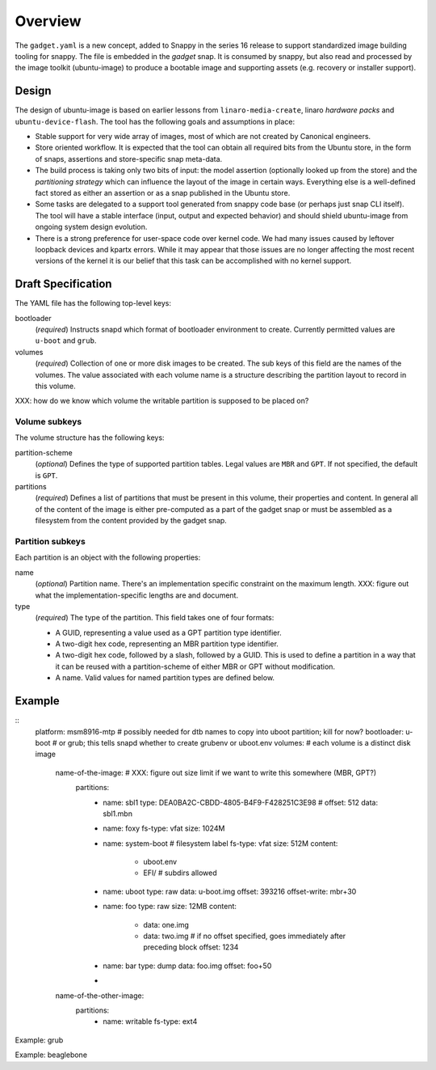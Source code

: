 ==========
 Overview
==========

The ``gadget.yaml`` is a new concept, added to Snappy in the series 16 release
to support standardized image building tooling for snappy.  The file is
embedded in the *gadget* snap. It is consumed by snappy, but also read and
processed by the image toolkit (ubuntu-image) to produce a bootable image and
supporting assets (e.g. recovery or installer support).

Design
======

The design of ubuntu-image is based on earlier lessons from
``linaro-media-create``, linaro *hardware packs* and
``ubuntu-device-flash``. The tool has the following goals and assumptions in
place:

- Stable support for very wide array of images, most of which are not created
  by Canonical engineers.
- Store oriented workflow. It is expected that the tool can obtain all required
  bits from the Ubuntu store, in the form of snaps, assertions and
  store-specific snap meta-data.
- The build process is taking only two bits of input: the model assertion
  (optionally looked up from the store) and the *partitioning strategy* which
  can influence the layout of the image in certain ways. Everything else is a
  well-defined fact stored as either an assertion or as a snap published in the
  Ubuntu store.
- Some tasks are delegated to a support tool generated from snappy code base
  (or perhaps just snap CLI itself). The tool will have a stable interface
  (input, output and expected behavior) and should shield ubuntu-image from
  ongoing system design evolution.
- There is a strong preference for user-space code over kernel code. We had
  many issues caused by leftover loopback devices and kpartx errors. While it
  may appear that those issues are no longer affecting the most recent versions
  of the kernel it is our belief that this task can be accomplished with no
  kernel support.


Draft Specification
===================

The YAML file has the following top-level keys:

bootloader
    (*required*) Instructs snapd which format of bootloader environment to
    create.  Currently permitted values are ``u-boot`` and ``grub``.

volumes
    (*required*) Collection of one or more disk images to be created.  The sub
    keys of this field are the names of the volumes.  The value associated
    with each volume name is a structure describing the partition layout to
    record in this volume.

XXX: how do we know which volume the writable partition is supposed to be
placed on?


Volume subkeys
--------------

The volume structure has the following keys:

partition-scheme
    (*optional*) Defines the type of supported partition tables. Legal values
    are ``MBR`` and ``GPT``.  If not specified, the default is ``GPT``.

partitions
    (*required*) Defines a list of partitions that must be present in this
    volume, their properties and content. In general all of the content of the
    image is either pre-computed as a part of the gadget snap or must be
    assembled as a filesystem from the content provided by the gadget snap.


Partition subkeys
-----------------

Each partition is an object with the following properties:

name
    (*optional*) Partition name. There's an implementation specific
    constraint on the maximum length.
    XXX: figure out what the implementation-specific lengths are and document.

type
    (*required*) The type of the partition.  This field takes one of four
    formats:

    - A GUID, representing a value used as a GPT partition type identifier.

    - A two-digit hex code, representing an MBR partition type identifier.

    - A two-digit hex code, followed by a slash, followed by a GUID.  This is
      used to define a partition in a way that it can be reused with a
      partition-scheme of either MBR or GPT without modification.

    - A name.  Valid values for named partition types are defined below.



Example
=======

::
    platform: msm8916-mtp # possibly needed for dtb names to copy into uboot partition; kill for now?
    bootloader: u-boot         # or grub; this tells snapd whether to create grubenv or uboot.env
    volumes:                      # each volume is a distinct disk image
        name-of-the-image:   # XXX: figure out size limit if we want to write this somewhere (MBR, GPT?)
            partitions:
                - name: sbl1
                  type: DEA0BA2C-CBDD-4805-B4F9-F428251C3E98 #
                  offset: 512
                  data: sbl1.mbn
                - name: foxy
                  fs-type: vfat
                  size: 1024M
                - name: system-boot # filesystem label
                  fs-type: vfat
                  size: 512M
                  content:
                      - uboot.env
                      - EFI/  # subdirs allowed
                - name: uboot
                  type: raw
                  data: u-boot.img
                  offset: 393216
                  offset-write: mbr+30
                - name: foo
                  type: raw
                  size: 12MB
                  content:
                      - data: one.img
                      - data: two.img # if no offset specified, goes immediately after preceding block
                        offset: 1234
                - name: bar
                  type: dump
                  data: foo.img
                  offset: foo+50
                -

        name-of-the-other-image:
            partitions:
                - name: writable
                  fs-type: ext4


Example: grub

Example: beaglebone
